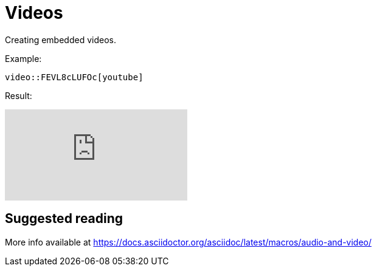 = Videos
:description: Creating embedded videos.

{description}

Example:

```asciidoc
video::FEVL8cLUFOc[youtube]
```

Result:

video::FEVL8cLUFOc[youtube]

== Suggested reading

More info available at https://docs.asciidoctor.org/asciidoc/latest/macros/audio-and-video/
